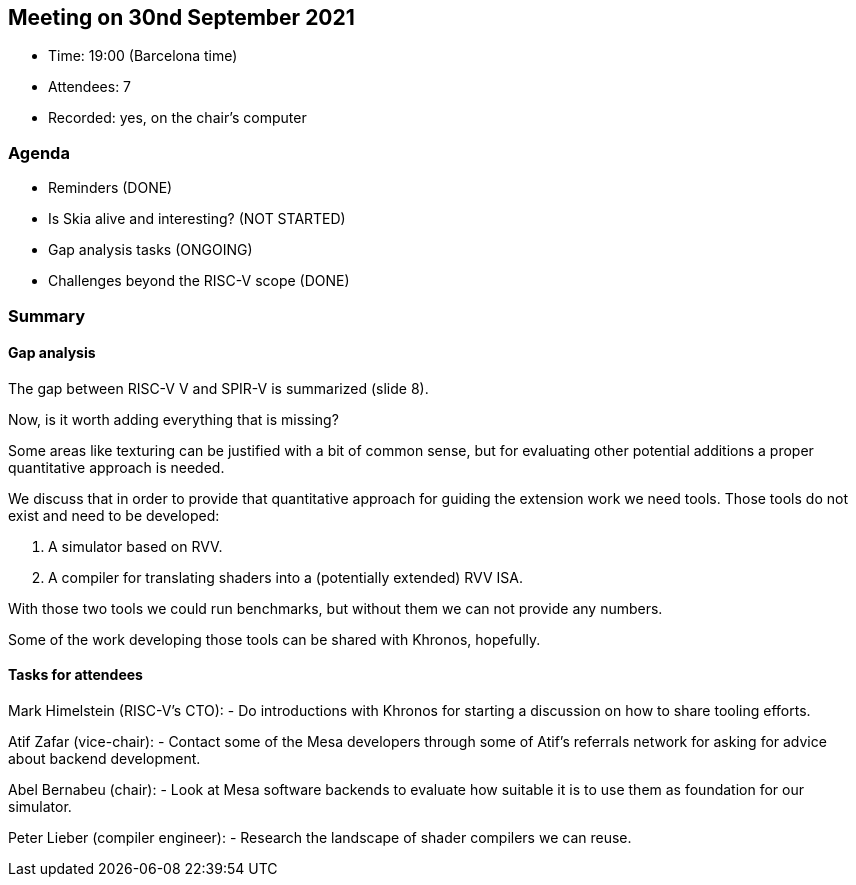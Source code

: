 == Meeting on 30nd September 2021

* Time: 19:00 (Barcelona time)
* Attendees: 7
* Recorded: yes, on the chair’s computer

=== Agenda

* Reminders (DONE)
* Is Skia alive and interesting? (NOT STARTED)
* Gap analysis tasks (ONGOING)
* Challenges beyond the RISC-V scope (DONE)

=== Summary

==== Gap analysis

The gap between RISC-V V and SPIR-V is summarized (slide 8).

Now, is it worth adding everything that is missing?

Some areas like texturing can be justified with a bit of common sense,
but for evaluating other potential additions a proper quantitative
approach is needed.

We discuss that in order to provide that quantitative approach for
guiding the extension work we need tools. Those tools do not exist and
need to be developed:

[arabic]
. A simulator based on RVV.
. A compiler for translating shaders into a (potentially extended) RVV
ISA.

With those two tools we could run benchmarks, but without them we can
not provide any numbers.

Some of the work developing those tools can be shared with Khronos,
hopefully.

==== Tasks for attendees

Mark Himelstein (RISC-V’s CTO): - Do introductions with Khronos for
starting a discussion on how to share tooling efforts.

Atif Zafar (vice-chair): - Contact some of the Mesa developers through
some of Atif’s referrals network for asking for advice about backend
development.

Abel Bernabeu (chair): - Look at Mesa software backends to evaluate how
suitable it is to use them as foundation for our simulator.

Peter Lieber (compiler engineer): - Research the landscape of shader
compilers we can reuse.

